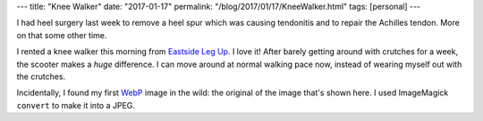 ---
title: "Knee Walker"
date: "2017-01-17"
permalink: "/blog/2017/01/17/KneeWalker.html"
tags: [personal]
---



.. image:: /content/binary/knee-walker.jpg
    :alt: Knee Walker
    :target: http://www.eastsidelegup.com/
    :class: right-float
    :width: 300

I had heel surgery last week
to remove a heel spur which was causing tendonitis
and to repair the Achilles tendon.
More on that some other time.

I rented a knee walker this morning from `Eastside Leg Up`__.
I love it!
After barely getting around with crutches for a week,
the scooter makes a *huge* difference.
I can move around at normal walking pace now,
instead of wearing myself out with the crutches.

Incidentally, I found my first `WebP`__ image in the wild:
the original of the image that's shown here.
I used ImageMagick ``convert`` to make it into a JPEG.

__ http://www.eastsidelegup.com/
__ https://en.wikipedia.org/wiki/WebP

.. _permalink:
    /blog/2017/01/17/KneeWalker.html
